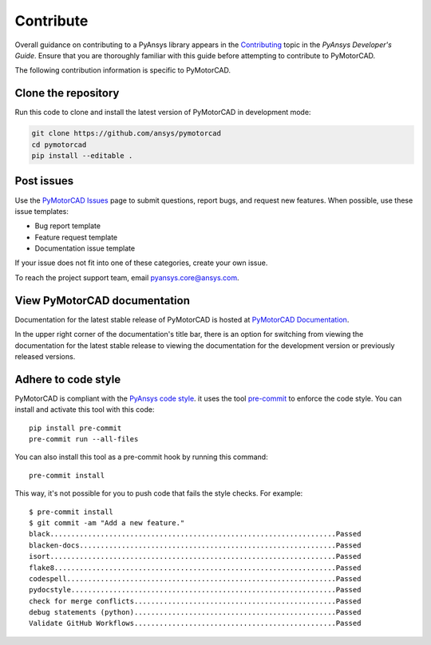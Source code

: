 .. _ref_contributing:

==========
Contribute
==========

Overall guidance on contributing to a PyAnsys library appears in the
`Contributing <dev_guide_contributing_>`_ topic
in the *PyAnsys Developer's Guide*. Ensure that you are thoroughly familiar
with this guide before attempting to contribute to PyMotorCAD.
 
The following contribution information is specific to PyMotorCAD.

Clone the repository
====================

Run this code to clone and install the latest version of PyMotorCAD in development mode:

.. code:: console

    git clone https://github.com/ansys/pymotorcad
    cd pymotorcad
    pip install --editable .


Post issues
===========

Use the `PyMotorCAD Issues <PyMotorCAD_issues_>`_
page to submit questions, report bugs, and request new features. When possible,
use these issue templates:

* Bug report template
* Feature request template
* Documentation issue template

If your issue does not fit into one of these categories, create your own issue.

To reach the project support team, email `pyansys.core@ansys.com <pyansys.core@ansys.com>`_.

View PyMotorCAD documentation
=============================

Documentation for the latest stable release of PyMotorCAD is hosted at
`PyMotorCAD Documentation <PyMotorCAD_docs_>`_.

In the upper right corner of the documentation's title bar, there is an option
for switching from viewing the documentation for the latest stable release
to viewing the documentation for the development version or previously
released versions.

Adhere to code style
====================

PyMotorCAD is compliant with the `PyAnsys code style
<https://dev.docs.pyansys.com/coding-style/index.html>`_. it
uses the tool `pre-commit <pre-commit_>`_ to enforce the code style.
You can install and activate this tool with this code::

    pip install pre-commit
    pre-commit run --all-files

You can also install this tool as a pre-commit hook by running this command::

    pre-commit install

This way, it's not possible for you to push code that fails the style checks. For example::

    $ pre-commit install
    $ git commit -am "Add a new feature."
    black....................................................................Passed
    blacken-docs.............................................................Passed
    isort....................................................................Passed
    flake8...................................................................Passed
    codespell................................................................Passed
    pydocstyle...............................................................Passed
    check for merge conflicts................................................Passed
    debug statements (python)................................................Passed
    Validate GitHub Workflows................................................Passed


.. LINKS AND REFERENCES
.. _pre-commit: https://pre-commit.com/
.. _pyansys_support: pyansys.core@ansys.com
.. _dev_guide_pyansys: https://dev.docs.pyansys.com/
.. _dev_guide_contributing: https://dev.docs.pyansys.com/dev/how-to/contributing.html
.. _dev_guide_coding_style: https://dev.docs.pyansys.com/dev/coding-style/index.html
.. _PyMotorCAD_issues: https://github.com/ansys/pymotorcad/issues/
.. _PyMotorCAD_docs: https://motorcad.docs.pyansys.com/